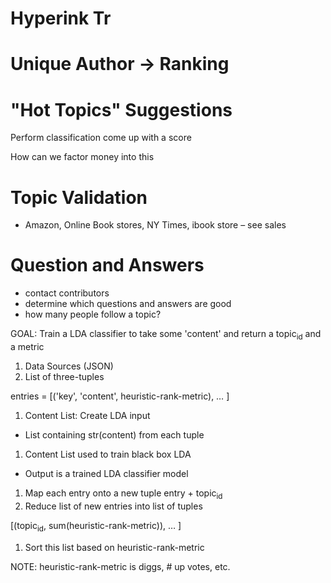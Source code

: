 * Hyperink Tr


* Unique Author -> Ranking


* "Hot Topics" Suggestions


Perform classification come up with a score

How can we factor money into this

* Topic Validation
- Amazon, Online Book stores, NY Times, ibook store -- see sales 


* Question and Answers
- contact contributors
- determine which questions and answers are good
- how many people follow a topic?

GOAL: Train a LDA classifier to take some 'content' and return a
topic_id and a metric

1. Data Sources (JSON)
2. List of three-tuples
entries = [('key', 'content', heuristic-rank-metric), ... ]
3. Content List: Create LDA input
- List containing str(content) from each tuple
4. Content List used to train black box LDA
- Output is a trained LDA classifier model
5. Map each entry onto a new tuple entry + topic_id
6. Reduce list of new entries into list of tuples
[(topic_id, sum(heuristic-rank-metric)), ... ]
7. Sort this list based on heuristic-rank-metric



NOTE: heuristic-rank-metric is diggs, # up votes, etc.
